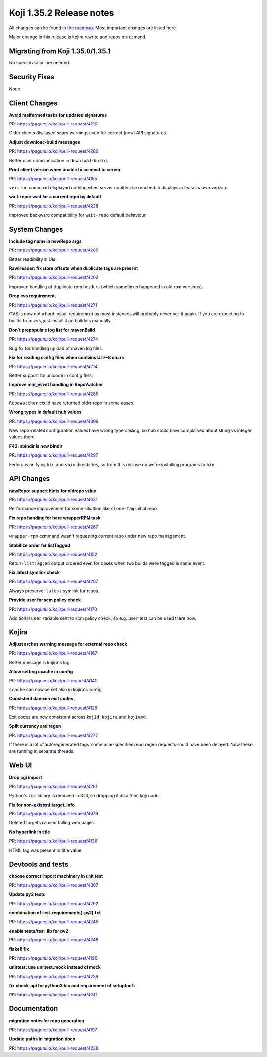 Koji 1.35.2 Release notes
=========================

All changes can be found in `the roadmap <https://pagure.io/koji/roadmap/1.35.2/>`_.
Most important changes are listed here.

Major change is this release is kojira rewrite and repos on-demand.

Migrating from Koji 1.35.0/1.35.1
---------------------------------

No special action are needed.


Security Fixes
--------------

None


Client Changes
--------------
**Avoid malformed tasks for updated signatures**

| PR: https://pagure.io/koji/pull-request/4210

Older clients displayed scary warnings even for correct (new) API signatures.

**Adjust download-build messages**

| PR: https://pagure.io/koji/pull-request/4286

Better user communication in ``download-build``.

**Print client version when unable to connect to server**

| PR: https://pagure.io/koji/pull-request/4155

``version`` command displayed nothing when server couldn't be reached. It
displays at least its own version.

**wait-repo: wait for a current repo by default**

| PR: https://pagure.io/koji/pull-request/4228

Improved backward compatibility for ``wait-repo`` default behaviour.

System Changes
--------------
**Include tag name in newRepo args**

| PR: https://pagure.io/koji/pull-request/4209

Better readibility in UIs.

**RawHeader: fix store offsets when duplicate tags are present**

| PR: https://pagure.io/koji/pull-request/4202

Improved handling of duplicate rpm headers (which sometimes happened in old rpm
versions).

**Drop cvs requirement.**

| PR: https://pagure.io/koji/pull-request/4271

CVS is now not a hard install requirement as most instances will probably never
see it again. If you are expecting to builds from cvs, just install it on
builders manually.

**Don't prepopulate log list for mavenBuild**

| PR: https://pagure.io/koji/pull-request/4274

Bug fix for handling upload of maven log files.

**Fix for reading config files when contains UTF-8 chars**

| PR: https://pagure.io/koji/pull-request/4214

Better support for unicode in config files.

**Improve min_event handling in RepoWatcher**

| PR: https://pagure.io/koji/pull-request/4285

``RepoWatcher`` could have returned older repo in some cases.

**Wrong types in default hub values**

| PR: https://pagure.io/koji/pull-request/4309

New repo-related configuration values have wrong type casting, so hub could
have complained about string vs integer values there.

**F42: sbindir is now bindir**

| PR: https://pagure.io/koji/pull-request/4297

Fedora is unifying ``bin`` and ``sbin`` directories, so from this release up
we're installing programs to ``bin``.

API Changes
-----------
**newRepo: support hints for oldrepo value**

| PR: https://pagure.io/koji/pull-request/4021

Performance improvement for some situation like ``clone-tag`` initial repo.

**Fix repo handing for bare wrapperRPM task**

| PR: https://pagure.io/koji/pull-request/4267

``wrapper-rpm`` command wasn't requesting current repo under new repo
management.

**Stabilize order for listTagged**

| PR: https://pagure.io/koji/pull-request/4152

Return ``listTagged`` output ordered even for cases when two builds were tagged
in same event.

**Fix latest symlink check**

| PR: https://pagure.io/koji/pull-request/4207

Always preserver ``latest`` symlink for repos.

**Provide user for scm policy check**

| PR: https://pagure.io/koji/pull-request/4170

Additional ``user`` variable sent to scm policy check, so e.g. ``user`` test
can be used there now.

Kojira
------
**Adjust arches warning message for external repo check**

| PR: https://pagure.io/koji/pull-request/4167

Better message in kojira's log.

**Allow setting ccache in config**

| PR: https://pagure.io/koji/pull-request/4140

``ccache`` can now be set also in kojira's config.

**Consistent daemon exit codes**

| PR: https://pagure.io/koji/pull-request/4126

Exit codes are now consistent across ``kojid``, ``kojira`` and ``kojivmd``.

**Split currency and regen**

| PR: https://pagure.io/koji/pull-request/4277

If there is a lot of autoregenerated tags, some user-specified repo regen
requests could have been delayed. Now these are running in separate threads.

Web UI
------
**Drop cgi import**

| PR: https://pagure.io/koji/pull-request/4251

Python's ``cgi`` library is removed in 3.13, so dropping it also from koji
code.

**Fix for non-existent target_info**

| PR: https://pagure.io/koji/pull-request/4079

Deleted targets caused failing web pages.

**No hyperlink in title**

| PR: https://pagure.io/koji/pull-request/4136

HTML tag was present in title value.

Devtools and tests
------------------
**choose correct import machinery in unit test**

| PR: https://pagure.io/koji/pull-request/4307

**Update py2 tests**

| PR: https://pagure.io/koji/pull-request/4292

**combination of test-requirements(-py2).txt**

| PR: https://pagure.io/koji/pull-request/4245

**enable tests/test_lib for py2**

| PR: https://pagure.io/koji/pull-request/4249

**flake8 fix**

| PR: https://pagure.io/koji/pull-request/4196

**unittest: use unittest.mock instead of mock**

| PR: https://pagure.io/koji/pull-request/4239

**fix check-api for python3 bin and requirement of setuptools**

| PR: https://pagure.io/koji/pull-request/4241

Documentation
-------------
**migration notes for repo generation**

| PR: https://pagure.io/koji/pull-request/4197

**Update paths in migration docs**

| PR: https://pagure.io/koji/pull-request/4238

